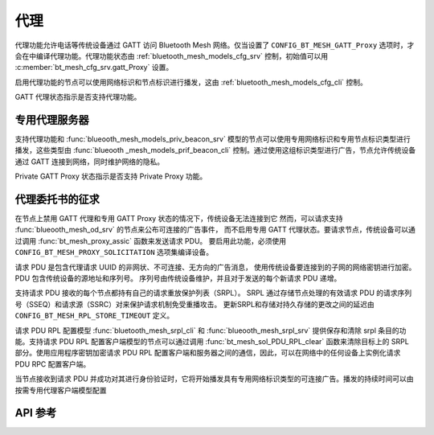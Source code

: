 .. _bt_mesh_proxy:

代理
#####

代理功能允许电话等传统设备通过 GATT 访问 Bluetooth Mesh 网络。仅当设置了 ``CONFIG_BT_MESH_GATT_Proxy`` 选项时，才会在中编译代理功能。代理功能状态由 :ref:`bluetooth_mesh_models_cfg_srv` 控制，初始值可以用 :c:member:`bt_mesh_cfg_srv.gatt_Proxy` 设置。

启用代理功能的节点可以使用网络标识和节点标识进行播发，这由 :ref:`bluetooth_mesh_models_cfg_cli` 控制。

GATT 代理状态指示是否支持代理功能。

专用代理服务器
****************

支持代理功能和 :func:`blueooth_mesh_models_priv_beacon_srv` 模型的节点可以使用专用网络标识和专用节点标识类型进行播发，这些类型由 :func:`blueooth _mesh_models_prif_beacon_cli` 控制。通过使用这组标识类型进行广告，节点允许传统设备通过 GATT 连接到网络，同时维护网络的隐私。

Private GATT Proxy 状态指示是否支持 Private Proxy 功能。

代理委托书的征求
******************

在节点上禁用 GATT 代理和专用 GATT Proxy 状态的情况下，传统设备无法连接到它
然而，可以请求支持 :func:`blueooth_mesh_od_srv` 的节点来公布可连接的广告事件，
而不启用专用 GATT 代理状态。要请求节点，传统设备可以通过调用 :func:`bt_mesh_proxy_assic` 函数来发送请求 PDU。
要启用此功能，必须使用 ``CONFIG_BT_MESH_PROXY_SOLICITATION`` 选项集编译设备。

请求 PDU 是包含代理请求 UUID 的非网状、不可连接、无方向的广告消息，
使用传统设备要连接到的子网的网络密钥进行加密。PDU 包含传统设备的源地址和序列号。
序列号由传统设备维护，并且对于发送的每个新请求 PDU 递增。

支持请求 PDU 接收的每个节点都持有自己的请求重放保护列表（SRPL）。
SRPL 通过存储节点处理的有效请求 PDU 的请求序列号（SSEQ）和请求源（SSRC）对来保护请求机制免受重播攻击。
更新SRPL和存储对持久存储的更改之间的延迟由 ``CONFIG_BT_MESH_RPL_STORE_TIMEOUT`` 定义。

请求 PDU RPL 配置模型 :func:`bluetooth_mesh_srpl_cli` 和 :func:`blueooth_mesh_srpl_srv` 提供保存和清除 srpl 条目的功能。支持请求 PDU RPL 配置客户端模型的节点可以通过调用 :func:`bt_mesh_sol_PDU_RPL_clear` 函数来清除目标上的 SRPL 部分。使用应用程序密钥加密请求 PDU RPL 配置客户端和服务器之间的通信，因此，可以在网络中的任何设备上实例化请求 PDU RPC 配置客户端。

当节点接收到请求 PDU 并成功对其进行身份验证时，它将开始播发具有专用网络标识类型的可连接广告。播发的持续时间可以由按需专用代理客户端模型配置

API 参考
*************

.. doxygengroup:: bt_mesh_proxy
